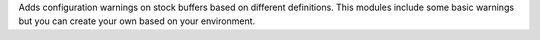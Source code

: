 Adds configuration warnings on stock buffers based on different definitions.
This modules include some basic warnings but you can create your own based on
your environment.
